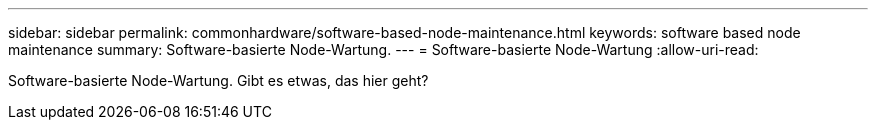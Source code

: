 ---
sidebar: sidebar 
permalink: commonhardware/software-based-node-maintenance.html 
keywords: software based node maintenance 
summary: Software-basierte Node-Wartung. 
---
= Software-basierte Node-Wartung
:allow-uri-read: 


[role="lead"]
Software-basierte Node-Wartung. Gibt es etwas, das hier geht?
